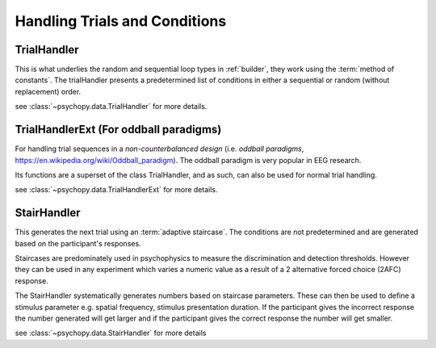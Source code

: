 .. _codeTrials:

Handling Trials and Conditions
-------------------------------

.. _trialHandler:

TrialHandler
============

This is what underlies the random and sequential loop types in :ref:`builder`, they work using the :term:`method of constants`. The trialHandler presents a predetermined list of conditions in either a sequential or random (without replacement) order.

see :class:`~psychopy.data.TrialHandler` for more details.

TrialHandlerExt (For oddball paradigms)
=======================================

For handling trial sequences in a *non-counterbalanced design* (i.e. *oddball paradigms*, https://en.wikipedia.org/wiki/Oddball_paradigm). The oddball paradigm is very popular in EEG research.

Its functions are a superset of the class TrialHandler, and as such, can also be used for normal trial handling.

see :class:`~psychopy.data.TrialHandlerExt` for more details.

.. _stairHandler:

StairHandler
============

This generates the next trial using an :term:`adaptive staircase`. The conditions are not predetermined and are generated based on the participant's responses.

Staircases are predominately used in psychophysics to measure the discrimination and detection thresholds. However they can be used in any experiment which varies a numeric value as a result of a 2 alternative forced choice (2AFC) response.

The StairHandler systematically generates numbers based on staircase parameters. These can then be used to define a stimulus parameter e.g. spatial frequency, stimulus presentation duration. If the participant gives the incorrect response the number generated will get larger and if the participant gives the correct response the number will get smaller.

see :class:`~psychopy.data.StairHandler` for more details
